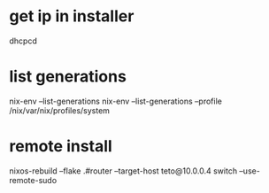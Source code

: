 * get ip in installer
dhcpcd

* list generations

  nix-env --list-generations
  nix-env --list-generations --profile /nix/var/nix/profiles/system

* remote install

 nixos-rebuild --flake .#router --target-host teto@10.0.0.4 switch  --use-remote-sudo






















   
